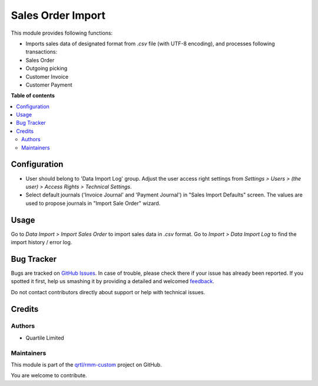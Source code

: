 ==================
Sales Order Import
==================

.. !!!!!!!!!!!!!!!!!!!!!!!!!!!!!!!!!!!!!!!!!!!!!!!!!!!!
   !! This file is generated by oca-gen-addon-readme !!
   !! changes will be overwritten.                   !!
   !!!!!!!!!!!!!!!!!!!!!!!!!!!!!!!!!!!!!!!!!!!!!!!!!!!!

.. |badge1| image:: https://img.shields.io/badge/maturity-Beta-yellow.png
    :target: https://odoo-community.org/page/development-status
    :alt: Beta
.. |badge2| image:: https://img.shields.io/badge/licence-AGPL--3-blue.png
    :target: http://www.gnu.org/licenses/agpl-3.0-standalone.html
    :alt: License: AGPL-3
.. |badge3| image:: https://img.shields.io/badge/github-qrtl%2Frmm--custom-lightgray.png?logo=github
    :target: https://github.com/qrtl/rmm-custom/tree/15.0/sale_order_import
    :alt: qrtl/rmm-custom

|badge1| |badge2| |badge3| 

This module provides following functions:

- Imports sales data of designated format from `.csv` file (with UTF-8 encoding), and
  processes following transactions:
- Sales Order
- Outgoing picking
- Customer Invoice
- Customer Payment

**Table of contents**

.. contents::
   :local:

Configuration
=============

- User should belong to 'Data Import Log' group. Adjust the user access right settings from
  `Settings > Users > (the user) > Access Rights > Technical Settings`.
- Select default journals ('Invoice Journal' and 'Payment Journal') in "Sales Import
  Defaults" screen. The values are used to propose journals in "Import Sale Order"
  wizard.


Usage
=====

Go to `Data Import > Import Sales Order` to import sales data in `.csv` format.
Go to `Import > Data Import Log` to find the import history / error log.

Bug Tracker
===========

Bugs are tracked on `GitHub Issues <https://github.com/qrtl/rmm-custom/issues>`_.
In case of trouble, please check there if your issue has already been reported.
If you spotted it first, help us smashing it by providing a detailed and welcomed
`feedback <https://github.com/qrtl/rmm-custom/issues/new?body=module:%20sale_order_import%0Aversion:%2015.0%0A%0A**Steps%20to%20reproduce**%0A-%20...%0A%0A**Current%20behavior**%0A%0A**Expected%20behavior**>`_.

Do not contact contributors directly about support or help with technical issues.

Credits
=======

Authors
~~~~~~~

* Quartile Limited

Maintainers
~~~~~~~~~~~

This module is part of the `qrtl/rmm-custom <https://github.com/qrtl/rmm-custom/tree/15.0/sale_order_import>`_ project on GitHub.

You are welcome to contribute.

